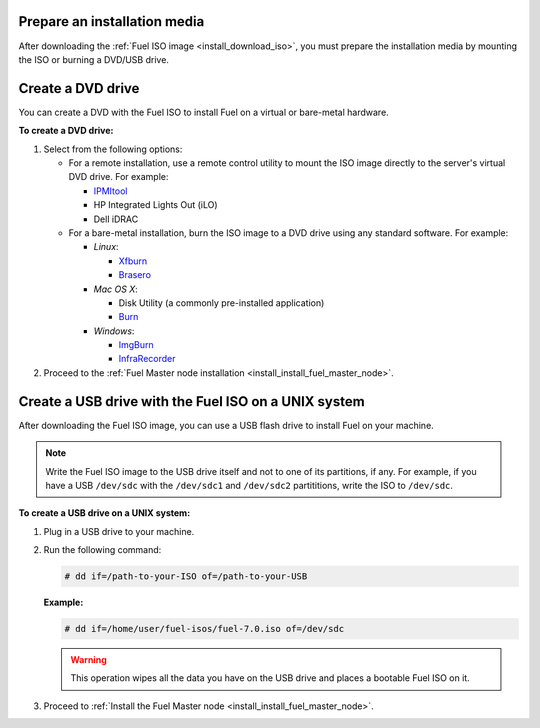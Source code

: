 .. _install_prepare_install_media:

Prepare an installation media
-----------------------------

After downloading the :ref:`Fuel ISO image <install_download_iso>`, you must
prepare the installation media by mounting the ISO or burning a DVD/USB
drive.


.. _install_create_dvd:

Create a DVD drive
------------------

You can create a DVD with the Fuel ISO to install Fuel on a virtual or
bare-metal hardware.

**To create a DVD drive:**

#. Select from the following options:

   * For a remote installation, use a remote control utility to mount the
     ISO image directly to the server's virtual DVD drive. For example:

     * `IPMItool <http://sourceforge.net/projects/ipmitool/>`_
     * HP Integrated Lights Out (iLO)
     * Dell iDRAC

   * For a bare-metal installation, burn the ISO image to a DVD drive using any
     standard software. For example:

     - *Linux*:

       * `Xfburn <https://apps.ubuntu.com/cat/applications/precise/xfburn/>`_
       * `Brasero <http://www.linuxfromscratch.org/blfs/view/svn/gnome/brasero.html>`_

     - *Mac OS X*:

       * Disk Utility (a commonly pre-installed application)
       * `Burn <http://burn-osx.sourceforge.net/Pages/English/home.html>`_

     - *Windows*:

       * `ImgBurn <http://www.imgburn.com/>`_
       * `InfraRecorder <http://infrarecorder.org/>`_

#. Proceed to the
   :ref:`Fuel Master node installation <install_install_fuel_master_node>`.


.. _install_create_usb:

Create a USB drive with the Fuel ISO on a UNIX system
-----------------------------------------------------

After downloading the Fuel ISO image, you can use a USB flash drive to
install Fuel on your machine.

.. note:: Write the Fuel ISO image to the USB drive itself and not to one of
   its partitions, if any. For example, if you have a USB ``/dev/sdc`` with
   the ``/dev/sdc1`` and ``/dev/sdc2`` partititions, write the ISO to
   ``/dev/sdc``.

**To create a USB drive on a UNIX system:**

#. Plug in a USB drive to your machine.
#. Run the following command:

   .. code-block:: console

      # dd if=/path-to-your-ISO of=/path-to-your-USB

   **Example:**

   .. code-block:: console

      # dd if=/home/user/fuel-isos/fuel-7.0.iso of=/dev/sdc

   .. warning:: This operation wipes all the data you have
                on the USB drive and places a bootable Fuel ISO
                on it.

#. Proceed to
   :ref:`Install the Fuel Master node <install_install_fuel_master_node>`.
